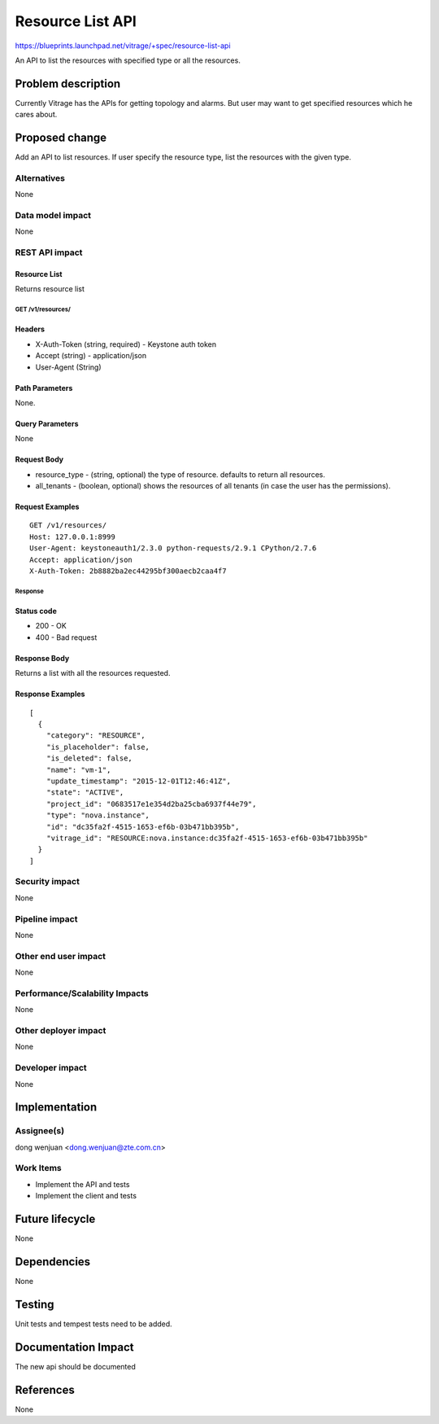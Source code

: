 ..
 This work is licensed under a Creative Commons Attribution 3.0 Unported
 License.

 http://creativecommons.org/licenses/by/3.0/legalcode

=================
Resource List API
=================

https://blueprints.launchpad.net/vitrage/+spec/resource-list-api

An API to list the resources with specified type or all the resources.

Problem description
===================

Currently Vitrage has the APIs for getting topology and alarms. But user may
want to get specified resources which he cares about.

Proposed change
===============
Add an API to list resources. If user specify the resource type, list the
resources with the given type.

Alternatives
------------

None

Data model impact
-----------------

None

REST API impact
---------------

Resource List
^^^^^^^^^^^^^

Returns resource list

GET /v1/resources/
~~~~~~~~~~~~~~~~~~

Headers
^^^^^^^

-  X-Auth-Token (string, required) - Keystone auth token
-  Accept (string) - application/json
-  User-Agent (String)

Path Parameters
^^^^^^^^^^^^^^^

None.

Query Parameters
^^^^^^^^^^^^^^^^

None

Request Body
^^^^^^^^^^^^

* resource_type - (string, optional) the type of resource. defaults to return all resources.
* all_tenants - (boolean, optional) shows the resources of all tenants (in case the user has the permissions).

Request Examples
^^^^^^^^^^^^^^^^
::

    GET /v1/resources/
    Host: 127.0.0.1:8999
    User-Agent: keystoneauth1/2.3.0 python-requests/2.9.1 CPython/2.7.6
    Accept: application/json
    X-Auth-Token: 2b8882ba2ec44295bf300aecb2caa4f7

Response
~~~~~~~~

Status code
^^^^^^^^^^^

-  200 - OK
-  400 - Bad request

Response Body
^^^^^^^^^^^^^

Returns a list with all the resources requested.

Response Examples
^^^^^^^^^^^^^^^^^

::

  [
    {
      "category": "RESOURCE",
      "is_placeholder": false,
      "is_deleted": false,
      "name": "vm-1",
      "update_timestamp": "2015-12-01T12:46:41Z",
      "state": "ACTIVE",
      "project_id": "0683517e1e354d2ba25cba6937f44e79",
      "type": "nova.instance",
      "id": "dc35fa2f-4515-1653-ef6b-03b471bb395b",
      "vitrage_id": "RESOURCE:nova.instance:dc35fa2f-4515-1653-ef6b-03b471bb395b"
    }
  ]

Security impact
---------------

None

Pipeline impact
---------------

None

Other end user impact
---------------------

None

Performance/Scalability Impacts
-------------------------------

None


Other deployer impact
---------------------

None

Developer impact
----------------

None


Implementation
==============

Assignee(s)
-----------

dong wenjuan <dong.wenjuan@zte.com.cn>


Work Items
----------

* Implement the API and tests
* Implement the client and tests

Future lifecycle
================

None

Dependencies
============

None

Testing
=======

Unit tests and tempest tests need to be added.

Documentation Impact
====================
The new api should be documented

References
==========
None
